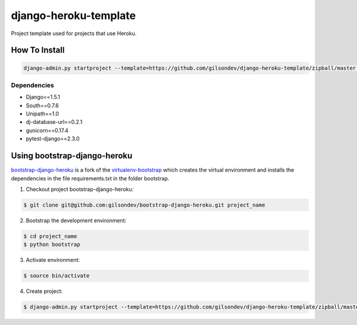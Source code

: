 *****************************************
django-heroku-template
*****************************************

Project template used for projects that use Heroku.


------------------------------------------
How To Install
------------------------------------------

.. code-block:: bash

    django-admin.py startproject --template=https://github.com/gilsondev/django-heroku-template/zipball/master --extension=py,rst,dev --name Procfile project_name


=========================================
Dependencies
=========================================

* Django==1.5.1
* South==0.7.6
* Unipath==1.0
* dj-database-url==0.2.1
* gunicorn==0.17.4
* pytest-django==2.3.0


------------------------------------------
Using bootstrap-django-heroku
------------------------------------------

`bootstrap-django-heroku`_ is a fork of the `virtualenv-bootstrap`_ which creates the virtual environment and installs the dependencies in the file requirements.txt in the folder bootstrap.

1. Checkout project bootstrap-django-heroku:

.. code-block:: bash

    $ git clone git@github.com:gilsondev/bootstrap-django-heroku.git project_name


2. Bootstrap the development environment:

.. code-block:: bash

    $ cd project_name
    $ python bootstrap


3. Activate environment:

.. code-block:: bash

    $ source bin/activate


4. Create project:

.. code-block:: bash

    $ django-admin.py startproject --template=https://github.com/gilsondev/django-heroku-template/zipball/master --extension=py,rst,dev --name Procfile project_name .


.. _bootstrap-django-heroku: https://github.com/gilsondev/bootstrap-django-heroku
.. _virtualenv-bootstrap: https://github.com/henriquebastos/virtualenv-bootstrap
